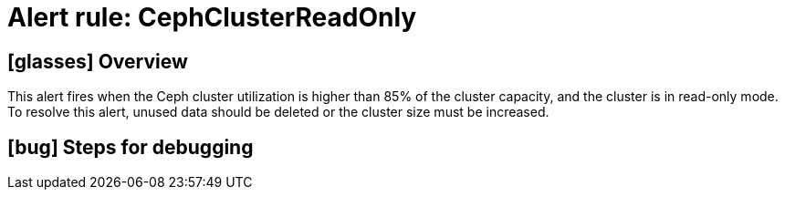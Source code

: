 = Alert rule: CephClusterReadOnly

== icon:glasses[] Overview

This alert fires when the Ceph cluster utilization is higher than 85% of the cluster capacity, and the cluster is in read-only mode.
To resolve this alert, unused data should be deleted or the cluster size must be increased.

== icon:bug[] Steps for debugging

// Add detailed steps to debug and resolve the issue
